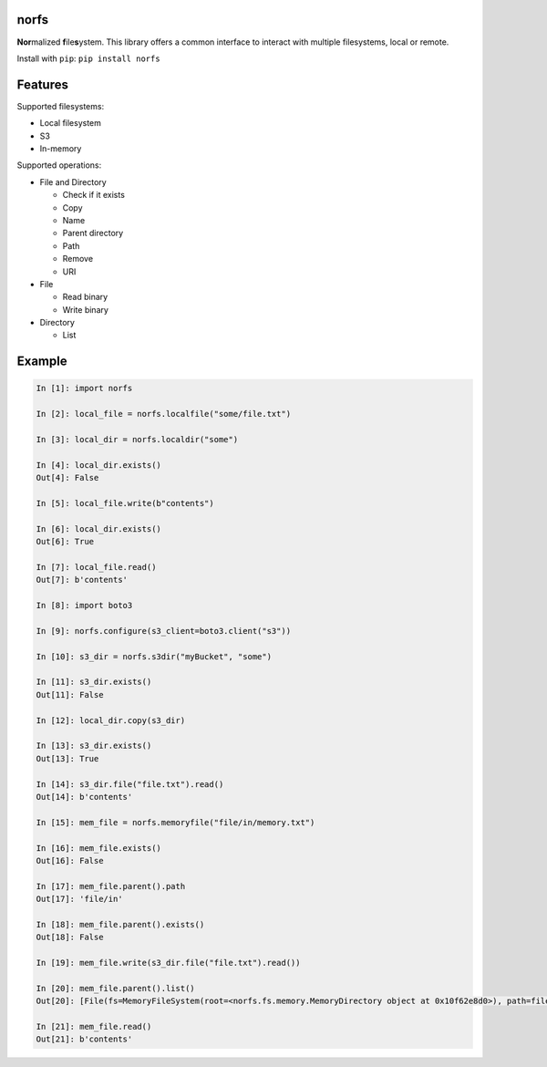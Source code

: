 norfs
=====

|Build Status| |Coverage Status| |Documentation Status| |PyPI Status|
|PyPI Version| |PyPI Python| |PyPI License| |PyPI Format|

**Nor**\ malized **f**\ ile\ **s**\ ystem. This library offers a common
interface to interact with multiple filesystems, local or remote.

Install with ``pip``: ``pip install norfs``

Features
========

Supported filesystems:

* Local filesystem
* S3
* In-memory

Supported operations:

* File and Directory

  * Check if it exists
  * Copy
  * Name
  * Parent directory
  * Path
  * Remove
  * URI

* File

  * Read binary
  * Write binary

* Directory

  * List

Example
=======

.. code:: python

    In [1]: import norfs

    In [2]: local_file = norfs.localfile("some/file.txt")

    In [3]: local_dir = norfs.localdir("some")

    In [4]: local_dir.exists()
    Out[4]: False

    In [5]: local_file.write(b"contents")

    In [6]: local_dir.exists()
    Out[6]: True

    In [7]: local_file.read()
    Out[7]: b'contents'

    In [8]: import boto3

    In [9]: norfs.configure(s3_client=boto3.client("s3"))

    In [10]: s3_dir = norfs.s3dir("myBucket", "some")

    In [11]: s3_dir.exists()
    Out[11]: False

    In [12]: local_dir.copy(s3_dir)

    In [13]: s3_dir.exists()
    Out[13]: True

    In [14]: s3_dir.file("file.txt").read()
    Out[14]: b'contents'

    In [15]: mem_file = norfs.memoryfile("file/in/memory.txt")

    In [16]: mem_file.exists()
    Out[16]: False

    In [17]: mem_file.parent().path
    Out[17]: 'file/in'

    In [18]: mem_file.parent().exists()
    Out[18]: False

    In [19]: mem_file.write(s3_dir.file("file.txt").read())

    In [20]: mem_file.parent().list()
    Out[20]: [File(fs=MemoryFileSystem(root=<norfs.fs.memory.MemoryDirectory object at 0x10f62e8d0>), path=file/in/memory.txt, copy_handler=<norfs.copy.CopyHandler object at 0x10eba79e8>)]

    In [21]: mem_file.read()
    Out[21]: b'contents'

.. |Build Status| image:: https://travis-ci.org/Galbar/norfs.svg?branch=master
   :target: https://travis-ci.org/Galbar/norfs
.. |Coverage Status| image:: https://coveralls.io/repos/github/Galbar/norfs/badge.svg?branch=master
   :target: https://coveralls.io/github/Galbar/norfs?branch=master
.. |Documentation Status| image:: https://readthedocs.org/projects/norfs/badge/?version=latest
   :target: http://norfs.readthedocs.io/en/latest/?badge=latest
.. |PyPI Status| image:: https://img.shields.io/pypi/status/norfs.svg
   :target: https://pypi.python.org/pypi/norfs/
.. |PyPI Version| image:: https://img.shields.io/pypi/v/norfs.svg
   :target: https://pypi.python.org/pypi/norfs/
.. |PyPI Python| image:: https://img.shields.io/pypi/pyversions/norfs.svg
   :target: https://pypi.python.org/pypi/norfs/
.. |PyPI License| image:: https://img.shields.io/pypi/l/norfs.svg
   :target: https://pypi.python.org/pypi/norfs/
.. |PyPI Format| image:: https://img.shields.io/pypi/format/norfs.svg
   :target: https://pypi.python.org/pypi/norfs/
